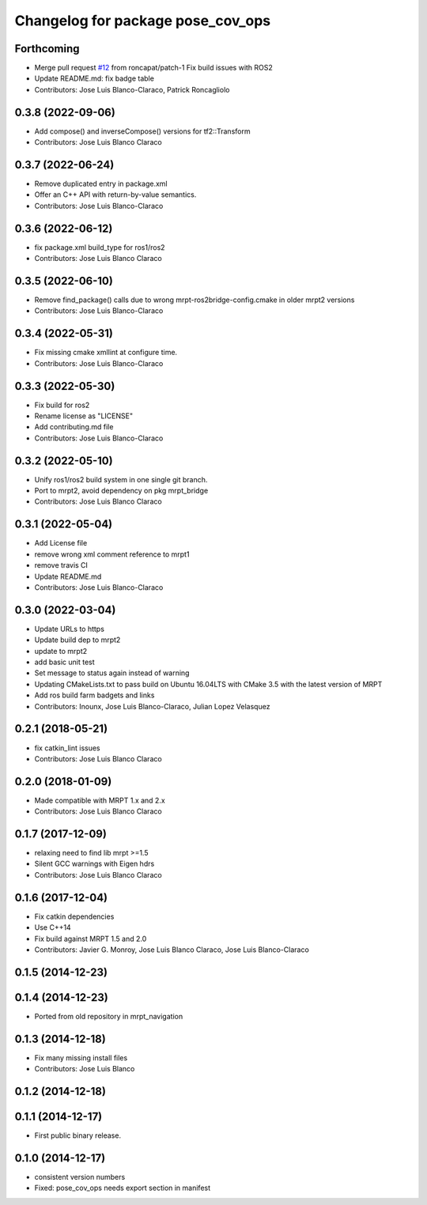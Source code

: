 ^^^^^^^^^^^^^^^^^^^^^^^^^^^^^^^^^^
Changelog for package pose_cov_ops
^^^^^^^^^^^^^^^^^^^^^^^^^^^^^^^^^^

Forthcoming
-----------
* Merge pull request `#12 <https://github.com/mrpt-ros-pkg/pose_cov_ops/issues/12>`_ from roncapat/patch-1
  Fix build issues with ROS2
* Update README.md: fix badge table
* Contributors: Jose Luis Blanco-Claraco, Patrick Roncagliolo

0.3.8 (2022-09-06)
------------------
* Add compose() and inverseCompose() versions for tf2::Transform
* Contributors: Jose Luis Blanco Claraco

0.3.7 (2022-06-24)
------------------
* Remove duplicated entry in package.xml
* Offer an C++ API with return-by-value semantics.
* Contributors: Jose Luis Blanco-Claraco

0.3.6 (2022-06-12)
------------------
* fix package.xml build_type for ros1/ros2
* Contributors: Jose Luis Blanco Claraco

0.3.5 (2022-06-10)
------------------
* Remove find_package() calls due to wrong mrpt-ros2bridge-config.cmake in older mrpt2 versions
* Contributors: Jose Luis Blanco-Claraco

0.3.4 (2022-05-31)
------------------
* Fix missing cmake xmllint at configure time.
* Contributors: Jose Luis Blanco-Claraco

0.3.3 (2022-05-30)
------------------
* Fix build for ros2
* Rename license as "LICENSE"
* Add contributing.md file
* Contributors: Jose Luis Blanco-Claraco

0.3.2 (2022-05-10)
------------------
* Unify ros1/ros2 build system in one single git branch.
* Port to mrpt2, avoid dependency on pkg mrpt_bridge
* Contributors: Jose Luis Blanco Claraco

0.3.1 (2022-05-04)
------------------
* Add License file
* remove wrong xml comment reference to mrpt1
* remove travis CI
* Update README.md
* Contributors: Jose Luis Blanco-Claraco

0.3.0 (2022-03-04)
------------------
* Update URLs to https
* Update build dep to mrpt2
* update to mrpt2
* add basic unit test
* Set message to status again instead of warning
* Updating CMakeLists.txt to pass build on Ubuntu 16.04LTS with CMake 3.5 with the latest version of MRPT
* Add ros build farm badgets and links
* Contributors: Inounx, Jose Luis Blanco-Claraco, Julian Lopez Velasquez

0.2.1 (2018-05-21)
------------------
* fix catkin_lint issues
* Contributors: Jose Luis Blanco Claraco

0.2.0 (2018-01-09)
------------------
* Made compatible with MRPT 1.x and 2.x
* Contributors: Jose Luis Blanco Claraco

0.1.7 (2017-12-09)
------------------
* relaxing need to find lib mrpt >=1.5
* Silent GCC warnings with Eigen hdrs
* Contributors: Jose Luis Blanco Claraco

0.1.6 (2017-12-04)
------------------
* Fix catkin dependencies
* Use C++14
* Fix build against MRPT 1.5 and 2.0
* Contributors: Javier G. Monroy, Jose Luis Blanco Claraco, Jose Luis Blanco-Claraco

0.1.5 (2014-12-23)
------------------

0.1.4 (2014-12-23)
------------------
* Ported from old repository in mrpt_navigation

0.1.3 (2014-12-18)
------------------
* Fix many missing install files
* Contributors: Jose Luis Blanco

0.1.2 (2014-12-18)
------------------

0.1.1 (2014-12-17)
------------------
* First public binary release.

0.1.0 (2014-12-17)
------------------
* consistent version numbers
* Fixed: pose_cov_ops needs export section in manifest
